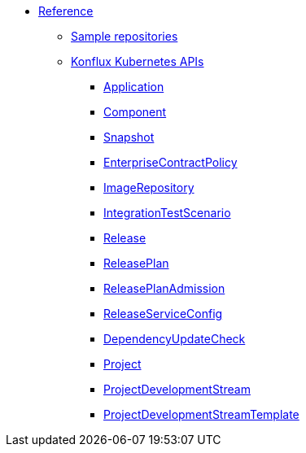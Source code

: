* xref:index.adoc[Reference]
** xref:sample-repositories.adoc[Sample repositories]
** xref:kube-apis/index.adoc[Konflux Kubernetes APIs]
*** xref:kube-apis/application-api.adoc#k8s-api-github-com-konflux-ci-application-api-api-v1alpha1-application[Application]
*** xref:kube-apis/application-api.adoc#k8s-api-github-com-konflux-ci-application-api-api-v1alpha1-component[Component]
*** xref:kube-apis/application-api.adoc#k8s-api-github-com-konflux-ci-application-api-api-v1alpha1-snapshot[Snapshot]
*** xref:kube-apis/conforma.adoc#k8s-api-github-com-conforma-crds-api-v1alpha1-enterprisecontractpolicy[EnterpriseContractPolicy]
*** xref:kube-apis/image-controller.adoc#k8s-api-github-com-konflux-ci-image-controller-api-v1alpha1-imagerepository[ImageRepository]
*** xref:kube-apis/integration-service.adoc#k8s-api-github-com-konflux-ci-integration-service-api-v1alpha1-integrationtestscenario[IntegrationTestScenario]
*** xref:kube-apis/release-service.adoc#k8s-api-github-com-konflux-ci-release-service-api-v1alpha1-release[Release]
*** xref:kube-apis/release-service.adoc#k8s-api-github-com-konflux-ci-release-service-api-v1alpha1-releaseplan[ReleasePlan]
*** xref:kube-apis/release-service.adoc#k8s-api-github-com-konflux-ci-release-service-api-v1alpha1-releaseplanadmission[ReleasePlanAdmission]
*** xref:kube-apis/release-service.adoc#k8s-api-github-com-konflux-ci-release-service-api-v1alpha1-releaseserviceconfig[ReleaseServiceConfig]
*** xref:kube-apis/mintmaker.adoc#k8s-api-github-com-konflux-ci-release-service-api-v1alpha1-dependencyupdatecheck[DependencyUpdateCheck]
*** xref:kube-apis/project-controller.adoc#k8s-api-github-com-konflux-ci-project-controller-api-v1beta1-project[Project]
*** xref:kube-apis/project-controller.adoc#k8s-api-github-com-konflux-ci-project-controller-api-v1beta1-projectdevelopmentstream[ProjectDevelopmentStream]
*** xref:kube-apis/project-controller.adoc#k8s-api-github-com-konflux-ci-project-controller-api-v1beta1-projectdevelopmentstreamtemplate[ProjectDevelopmentStreamTemplate]
